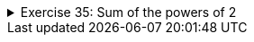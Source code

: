 
++++
<div class='ex'><details class='ex'><summary>Exercise 35: Sum of the powers of 2</summary>
++++

Create a program that calculates the sum of
2^0^ + 2^1^ + 2^2^ +... + 2^n^, where `n` is a number entered by the user. +
The notation 2^i^ means raising the number 2 to the power of i, for example
2^4^ = 2*2*2*2 = 16. +
In Java we cannot write a^b^ directly, but instead we can
calculate the power with the command `Math.pow(number, power)`. Note that the command
returns a number of `double` type (i.e. floating point number). A double can be
converted into the `int` type (i.e. whole number) as follows:
`int result = (int)Math.pow(2, 3)`. This assigns the value of 2^3^ to variable
result.

Example outputs:

[source]
----
Type a number: 3
The result is 15
----

[source]
----
Type a number: 7
The result is 255
----
++++
</details></div><!-- end ex 35-->
++++
